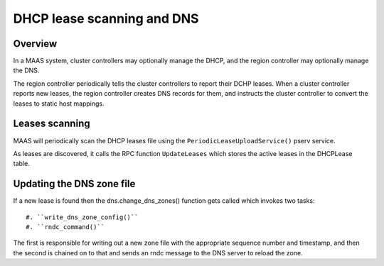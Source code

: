 .. -*- mode: rst -*-

***************************
DHCP lease scanning and DNS
***************************

Overview
========

In a MAAS system, cluster controllers may optionally manage the DHCP, and the
region controller may optionally manage the DNS.

The region controller periodically tells the cluster controllers to report
their DCHP leases.  When a cluster controller reports new leases, the region
controller creates DNS records for them, and instructs the cluster controller
to convert the leases to static host mappings.


Leases scanning
===============

MAAS will periodically scan the DHCP leases file using the
``PeriodicLeaseUploadService()`` pserv service.

As leases are discovered, it calls the RPC function ``UpdateLeases`` which
stores the active leases in the DHCPLease table.


Updating the DNS zone file
==========================

If a new lease is found then the dns.change_dns_zones() function gets called
which invokes two tasks::

 #. ``write_dns_zone_config()``
 #. ``rndc_command()``

The first is responsible for writing out a new zone file with the appropriate
sequence number and timestamp, and then the second is chained on to that
and sends an rndc message to the DNS server to reload the zone.
